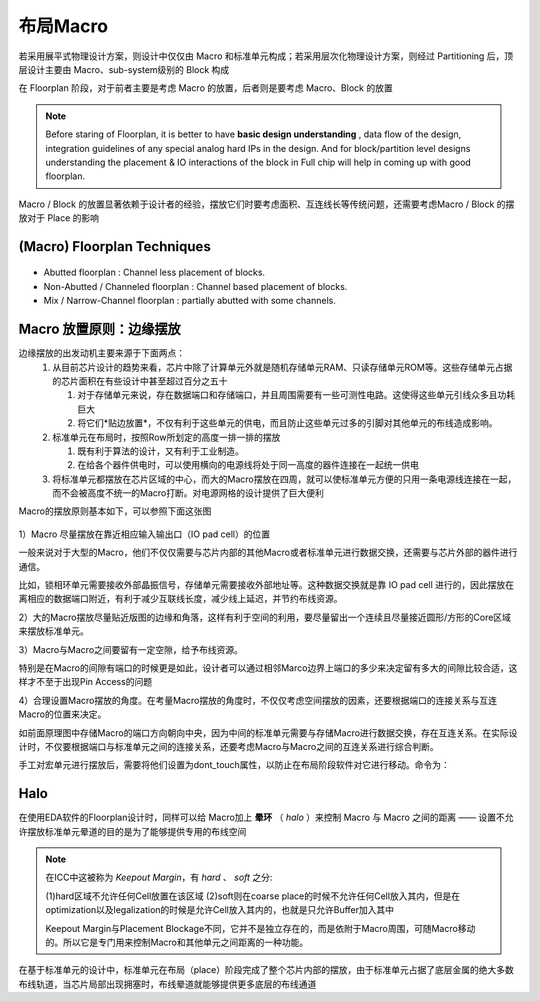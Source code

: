 布局Macro
=========================

若采用展平式物理设计方案，则设计中仅仅由 Macro 和标准单元构成；若采用层次化物理设计方案，则经过 Partitioning 后，顶层设计主要由 Macro、sub-system级别的 Block 构成

在 Floorplan 阶段，对于前者主要是考虑 Macro 的放置，后者则是要考虑 Macro、Block 的放置

.. note::
    Before staring of Floorplan, it is better to have **basic design understanding** , data flow of the design, integration guidelines of any special analog hard IPs in the design. And for block/partition level designs understanding the placement & IO interactions of the block in Full chip will help in coming up with good floorplan.

Macro / Block 的放置显著依赖于设计者的经验，摆放它们时要考虑面积、互连线长等传统问题，还需要考虑Macro / Block 的摆放对于 Place 的影响


(Macro) Floorplan Techniques
----------------------------------

.. figure:: ./floorplantechniques.png

*   Abutted floorplan : Channel less placement of blocks.
*   Non-Abutted / Channeled floorplan  : Channel based placement of blocks.
*   Mix / Narrow-Channel floorplan : partially abutted with some channels.


Macro 放置原则：边缘摆放
-------------------------------

边缘摆放的出发动机主要来源于下面两点：
    1. 从目前芯片设计的趋势来看，芯片中除了计算单元外就是随机存储单元RAM、只读存储单元ROM等。这些存储单元占据的芯片面积在有些设计中甚至超过百分之五十
   
       1. 对于存储单元来说，存在数据端口和存储端口，并且周围需要有一些可测性电路。这使得这些单元引线众多且功耗巨大
       2. 将它们*贴边放置*，不仅有利于这些单元的供电，而且防止这些单元过多的引脚对其他单元的布线造成影响。

    2. 标准单元在布局时，按照Row所划定的高度一排一排的摆放
   
       1. 既有利于算法的设计，又有利于工业制造。
       2. 在给各个器件供电时，可以使用横向的电源线将处于同一高度的器件连接在一起统一供电
    
    3. 将标准单元都摆放在芯片区域的中心，而大的Macro摆放在四周，就可以使标准单元方便的只用一条电源线连接在一起，而不会被高度不统一的Macro打断。对电源网格的设计提供了巨大便利 

Macro的摆放原则基本如下，可以参照下面这张图

.. figure:: ./test.png

1）Macro 尽量摆放在靠近相应输入输出口（IO pad cell）的位置

一般来说对于大型的Macro，他们不仅仅需要与芯片内部的其他Macro或者标准单元进行数据交换，还需要与芯片外部的器件进行通信。

比如，锁相环单元需要接收外部晶振信号，存储单元需要接收外部地址等。这种数据交换就是靠 IO pad cell 进行的，因此摆放在离相应的数据端口附近，有利于减少互联线长度，减少线上延迟，并节约布线资源。

2）大的Macro摆放尽量贴近版图的边缘和角落，这样有利于空间的利用，要尽量留出一个连续且尽量接近圆形/方形的Core区域来摆放标准单元。

3）Macro与Macro之间要留有一定空隙，给予布线资源。

特别是在Macro的间隙有端口的时候更是如此，设计者可以通过相邻Marco边界上端口的多少来决定留有多大的间隙比较合适，这样才不至于出现Pin Access的问题

4）合理设置Macro摆放的角度。在考量Macro摆放的角度时，不仅仅考虑空间摆放的因素，还要根据端口的连接关系与互连Macro的位置来决定。

如前面原理图中存储Macro的端口方向朝向中央，因为中间的标准单元需要与存储Macro进行数据交换，存在互连关系。在实际设计时，不仅要根据端口与标准单元之间的连接关系，还要考虑Macro与Macro之间的互连关系进行综合判断。


手工对宏单元进行摆放后，需要将他们设置为dont_touch属性，以防止在布局阶段软件对它进行移动。命令为：

.. code-block:: console
    :linenos:
    
    set_dont_touch_placement[all_macro_cells]

Halo
--------------------------------
    
在使用EDA软件的Floorplan设计时，同样可以给 Macro加上 **晕环** （ `halo` ）来控制 Macro 与 Macro 之间的距离 —— 设置不允许摆放标准单元晕道的目的是为了能够提供专用的布线空间
    
    .. figure:: ./halo.jpg
    
.. note::
        在ICC中这被称为 `Keepout Margin`，有 `hard` 、 `soft` 之分:
        
        (1)hard区域不允许任何Cell放置在该区域
        (2)soft则在coarse place的时候不允许任何Cell放入其内，但是在optimization以及legalization的时候是允许Cell放入其内的，也就是只允许Buffer加入其中
        
        Keepout Margin与Placement Blockage不同，它并不是独立存在的，而是依附于Macro周围，可随Macro移动的。所以它是专门用来控制Macro和其他单元之间距离的一种功能。
    
在基于标准单元的设计中，标准单元在布局（place）阶段完成了整个芯片内部的摆放，由于标准单元占据了底层金属的绝大多数布线轨道，当芯片局部出现拥塞时，布线晕道就能够提供更多底层的布线通道